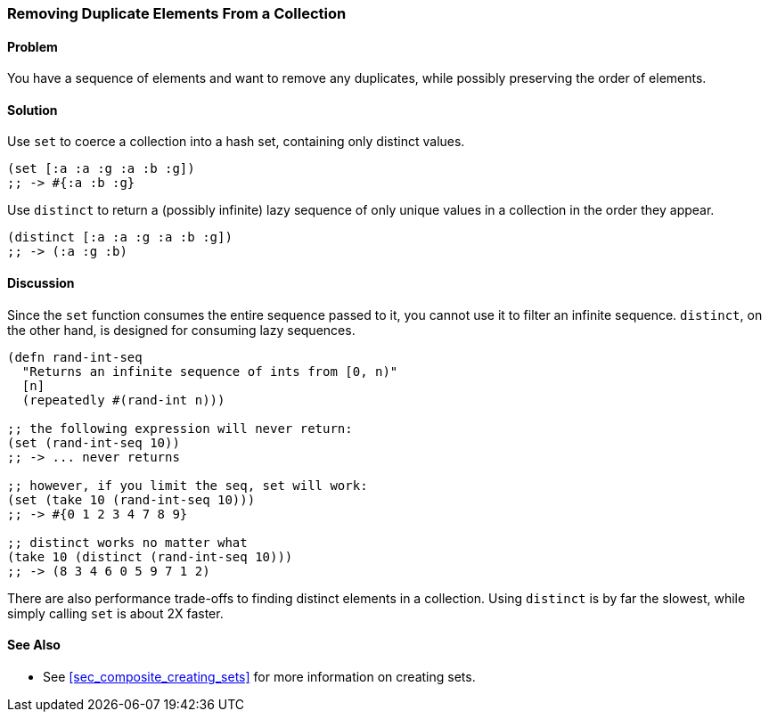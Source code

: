 === Removing Duplicate Elements From a Collection

// By John Cromartie (jcromartie)

==== Problem

You have a sequence of elements and want to remove any duplicates,
while possibly preserving the order of elements.

==== Solution

Use `set` to coerce a collection into a hash set, containing only
distinct values.

[source, clojure]
----
(set [:a :a :g :a :b :g])
;; -> #{:a :b :g}
----

Use `distinct` to return a (possibly infinite) lazy sequence of only
unique values in a collection in the order they appear.

[source,clojure]
----
(distinct [:a :a :g :a :b :g])
;; -> (:a :g :b)
----

==== Discussion

Since the `set` function consumes the entire sequence passed to it,
you cannot use it to filter an infinite sequence. `distinct`, on the
other hand, is designed for consuming lazy sequences.

[source, clojure]
----
(defn rand-int-seq
  "Returns an infinite sequence of ints from [0, n)"
  [n]
  (repeatedly #(rand-int n)))

;; the following expression will never return:
(set (rand-int-seq 10))
;; -> ... never returns

;; however, if you limit the seq, set will work:
(set (take 10 (rand-int-seq 10)))
;; -> #{0 1 2 3 4 7 8 9}

;; distinct works no matter what
(take 10 (distinct (rand-int-seq 10)))
;; -> (8 3 4 6 0 5 9 7 1 2)
----

There are also performance trade-offs to finding distinct elements in
a collection. Using `distinct` is by far the slowest, while simply
calling `set` is about 2X faster.

==== See Also

* See <<sec_composite_creating_sets>> for more information on creating sets.
